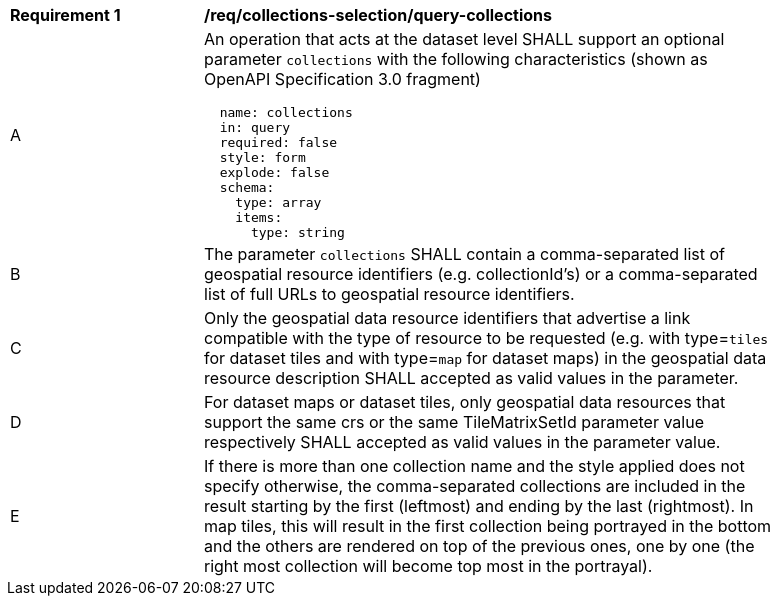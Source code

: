 [[req_collections-selection_query-collections]]
[width="90%",cols="2,6a"]
|===
^|*Requirement {counter:req-id}* |*/req/collections-selection/query-collections*
^|A |An operation that acts at the dataset level SHALL support an optional parameter `collections` with the following characteristics (shown as OpenAPI Specification 3.0 fragment)
[source,YAML]
----
  name: collections
  in: query
  required: false
  style: form
  explode: false
  schema:
    type: array
    items:
      type: string
----
^|B |The parameter `collections` SHALL contain a comma-separated list of geospatial resource identifiers (e.g. collectionId's) or a comma-separated list of full URLs to geospatial resource identifiers.
^|C |Only the geospatial data resource identifiers that advertise a link compatible with the type of resource to be requested (e.g. with type=`tiles` for dataset tiles and with type=`map` for dataset maps) in the geospatial data resource description SHALL accepted as valid values in the parameter.
^|D |For dataset maps or dataset tiles, only geospatial data resources that support the same crs or the same TileMatrixSetId parameter value respectively SHALL accepted as valid values in the parameter value.
^|E |If there is more than one collection name and the style applied does not specify otherwise, the comma-separated collections are included in the result starting by the first (leftmost) and ending by the last (rightmost). In map tiles, this will result in the first collection being portrayed in the bottom and the others are rendered on top of the previous ones, one by one (the right most collection will become top most in the portrayal).
|===
